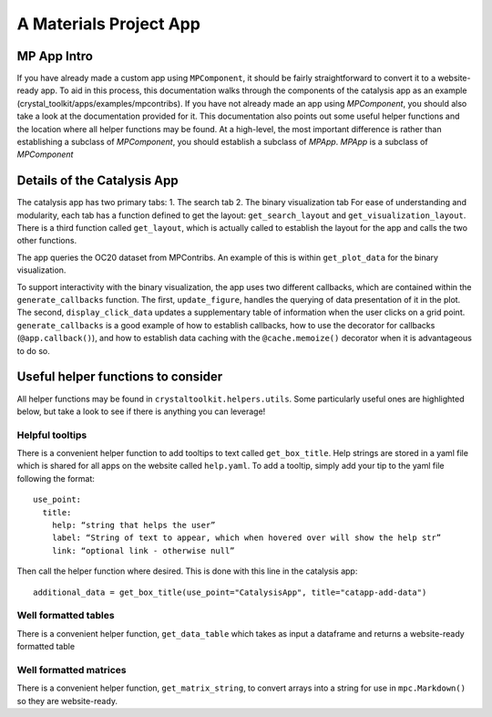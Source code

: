 =======================
A Materials Project App
=======================

MP App Intro
~~~~~~~~~~~~

If you have already made a custom app using ``MPComponent``, it should be fairly straightforward to convert it to a website-ready app. To aid in this process, this documentation walks through the components of the catalysis app as an example (crystal_toolkit/apps/examples/mpcontribs). If you have not already made an app using `MPComponent`, you should also take a look at the documentation provided for it. This documentation also points out some useful helper functions and the location where all helper functions may be found. At a high-level, the most important difference is rather than establishing a subclass of `MPComponent`, you should establish a subclass of `MPApp`. `MPApp` is a subclass of `MPComponent`

Details of the Catalysis App
~~~~~~~~~~~~~~~~~~~~~~~~~~~~
The catalysis app has two primary tabs:
1. The search tab
2. The binary visualization tab
For ease of understanding and modularity, each tab has a function defined to get the layout: ``get_search_layout`` and ``get_visualization_layout``. There is a third function called ``get_layout``, which is actually called to establish the layout for the app and calls the two other functions.

The app queries the OC20 dataset from MPContribs. An example of this is within ``get_plot_data`` for the binary visualization.

To support interactivity with the binary visualization, the app uses two different callbacks, which are contained within the ``generate_callbacks`` function. The first, ``update_figure``, handles the querying of data presentation of it in the plot. The second, ``display_click_data`` updates a supplementary table of information when the user clicks on a grid point. ``generate_callbacks`` is a good example of how to establish callbacks, how to use the decorator for callbacks (``@app.callback()``), and how to establish data caching with the ``@cache.memoize()`` decorator when it is advantageous to do so.


Useful helper functions to consider
~~~~~~~~~~~~~~~~~~~~~~~~~~~~~~~~~~~
All helper functions may be found in ``crystaltoolkit.helpers.utils``. Some particularly useful ones are highlighted below, but take a look to see if there is anything you can leverage!

Helpful tooltips
^^^^^^^^^^^^^^^^
There is a convenient helper function to add tooltips to text called ``get_box_title``. Help strings are stored in a yaml file which is shared for all apps on the website called ``help.yaml``. To add a tooltip, simply add your tip to the yaml file following the format:
::
  use_point:
    title:
      help: “string that helps the user”
      label: “String of text to appear, which when hovered over will show the help str”
      link: “optional link - otherwise null”


Then call the helper function where desired. This is done with this line in the catalysis app:
::
  additional_data = get_box_title(use_point="CatalysisApp", title="catapp-add-data")

Well formatted tables
^^^^^^^^^^^^^^^^^^^^^
There is a convenient helper function, ``get_data_table`` which takes as input a dataframe and returns a website-ready formatted table

Well formatted matrices
^^^^^^^^^^^^^^^^^^^^^^^
There is a convenient helper function, ``get_matrix_string``, to convert arrays into a string for use in ``mpc.Markdown()`` so they are website-ready.
